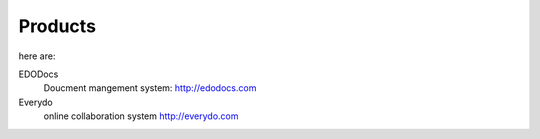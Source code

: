 =============
Products
=============
here are:

EDODocs
   Doucment mangement system: http://edodocs.com

Everydo
   online collaboration system http://everydo.com
